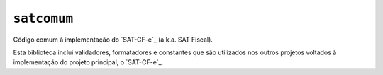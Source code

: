 
``satcomum``
============

Código comum à implementação do `SAT-CF-e`_ (a.k.a. SAT Fiscal).

Esta biblioteca inclui validadores, formatadores e constantes que são
utilizados nos outros projetos voltados à implementação do projeto
principal, o `SAT-CF-e`_.


.. `SAT-CF-e`: https://github.com/base4sistemas/satcfe

